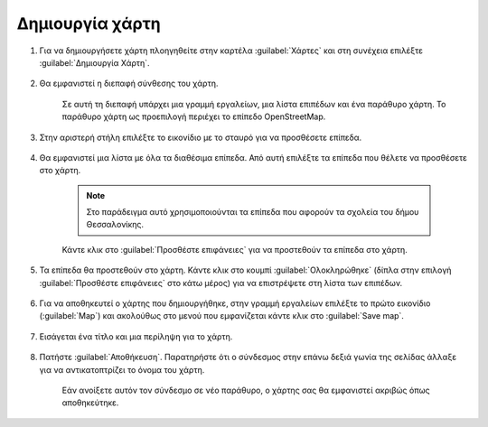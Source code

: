 .. _maps.create:

================
Δημιουργία χάρτη
================

#. Για να δημιουργήσετε χάρτη πλοηγηθείτε στην καρτέλα :guilabel:`Χάρτες` και στη συνέχεια επιλέξτε :guilabel:`Δημιουργία Χάρτη`.

    .. figure:: img/5_1_01.png

#. Θα εμφανιστεί η διεπαφή σύνθεσης του χάρτη.

    .. figure:: img/5_1_02.png

    Σε αυτή τη διεπαφή υπάρχει μια γραμμή εργαλείων, μια λίστα επιπέδων και ένα παράθυρο χάρτη. Το παράθυρο χάρτη ως προεπιλογή περιέχει το επίπεδο OpenStreetMap.

#. Στην αριστερή στήλη επιλέξτε το εικονίδιο με το σταυρό για να προσθέσετε επίπεδα.
    
    .. figure:: img/5_1_03.png

#. Θα εμφανιστεί μια λίστα με όλα τα διαθέσιμα επίπεδα. Από αυτή επιλέξτε τα επίπεδα που θέλετε να προσθέσετε στο χάρτη.

    .. note:: Στο παράδειγμα αυτό χρησιμοποιούνται τα επίπεδα που αφορούν τα σχολεία του δήμου Θεσσαλονίκης.

    .. figure:: img/5_1_04.png

    Κάντε κλικ στο :guilabel:`Προσθέστε επιφάνειες` για να προστεθούν τα επίπεδα στο χάρτη.

#. Τα επίπεδα θα προστεθούν στο χάρτη. Κάντε κλικ στο κουμπί :guilabel:`Ολοκληρώθηκε` (δίπλα στην επιλογή :guilabel:`Προσθέστε επιφάνειες` στο κάτω μέρος) για να επιστρέψετε στη λίστα των επιπέδων.
    
    .. figure:: img/5_1_05.png

#. Για να αποθηκευτεί ο χάρτης που δημιουργήθηκε, στην γραμμή εργαλείων  επιλέξτε το πρώτο εικονίδιο (:guilabel:`Map`) και ακολούθως στο μενού που εμφανίζεται κάντε κλικ στο :guilabel:`Save map`.
    
    .. figure:: img/5_1_06.png

#. Εισάγεται ένα τίτλο και μια περίληψη για το χάρτη.
    
    .. figure:: img/5_1_07.png

#. Πατήστε :guilabel:`Αποθήκευση`. Παρατηρήστε ότι ο σύνδεσμος στην επάνω δεξιά γωνία της σελίδας άλλαξε για να αντικατοπτρίζει το όνομα του χάρτη.

    .. figure:: img/5_1_08.png

    Εάν ανοίξετε αυτόν τον σύνδεσμο σε νέο παράθυρο, ο χάρτης σας θα εμφανιστεί ακριβώς όπως αποθηκεύτηκε.

    .. figure:: img/5_1_09.png
    
       

